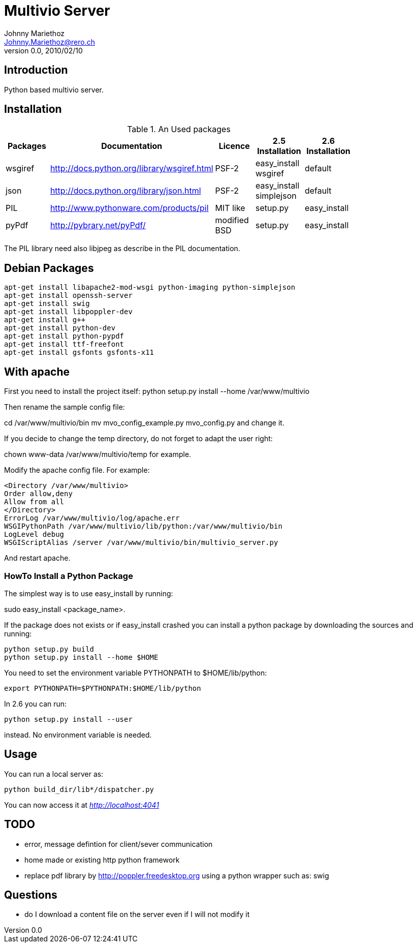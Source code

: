 Multivio Server
===============
Johnny Mariethoz <Johnny.Mariethoz@rero.ch>
V. 0.0, 2010/02/10

== Introduction ==
Python based multivio server.

== Installation ==

.An Used packages
[width="80%",frame="topbot",options="header"]
|========================================================================================================================
|Packages   |Documentation                                 |Licence        |2.5 Installation          |2.6 Installation
|wsgiref    |http://docs.python.org/library/wsgiref.html   |PSF-2          |easy_install wsgiref      |default
|json       |http://docs.python.org/library/json.html      |PSF-2          |easy_install simplejson   |default
|PIL        |http://www.pythonware.com/products/pil        |MIT like       |setup.py                  |easy_install
|pyPdf      |http://pybrary.net/pyPdf/                     |modified BSD   |setup.py                  |easy_install
|========================================================================================================================

The PIL library need also libjpeg as describe in the PIL documentation.

== Debian Packages ==

=====================
---------------------
apt-get install libapache2-mod-wsgi python-imaging python-simplejson
apt-get install openssh-server
apt-get install swig
apt-get install libpoppler-dev
apt-get install g++
apt-get install python-dev
apt-get install python-pypdf
apt-get install ttf-freefont
apt-get install gsfonts gsfonts-x11
---------------------
=====================

== With apache ==
First you need to install the project itself:
python setup.py install --home /var/www/multivio

Then rename the sample config file:

cd /var/www/multivio/bin
mv mvo_config_example.py mvo_config.py
and change it.

If you decide to change the temp directory, do not forget to adapt the user right:

chown www-data /var/www/multivio/temp
for example.


Modify the apache config file. For example:
=====================
---------------------
<Directory /var/www/multivio>
Order allow,deny
Allow from all
</Directory>
ErrorLog /var/www/multivio/log/apache.err
WSGIPythonPath /var/www/multivio/lib/python:/var/www/multivio/bin
LogLevel debug
WSGIScriptAlias /server /var/www/multivio/bin/multivio_server.py
---------------------
=====================
And restart apache.



=== HowTo Install a Python Package ===

The simplest way is to use easy_install by running:

sudo easy_install <package_name>.

If the package does not exists or if easy_install crashed you can install a
python package by downloading the sources and running:
=====================
---------------------
python setup.py build
python setup.py install --home $HOME
---------------------
=====================

You need to set the environment variable PYTHONPATH to $HOME/lib/python:
=====================
---------------------
export PYTHONPATH=$PYTHONPATH:$HOME/lib/python
---------------------
=====================

In 2.6 you can run:

=====================
---------------------
python setup.py install --user
---------------------
=====================
instead. No environment variable is needed.

== Usage ==

You can run a local server as:
=====================
---------------------
python build_dir/lib*/dispatcher.py
---------------------
=====================

You can now access it at __http://localhost:4041__

== TODO ==

- error, message defintion for client/sever communication

- home made or existing http python framework

- replace pdf library by http://poppler.freedesktop.org using a python wrapper
	such as: swig


== Questions ==

- do I download a content file on the server even if I will not modify it
